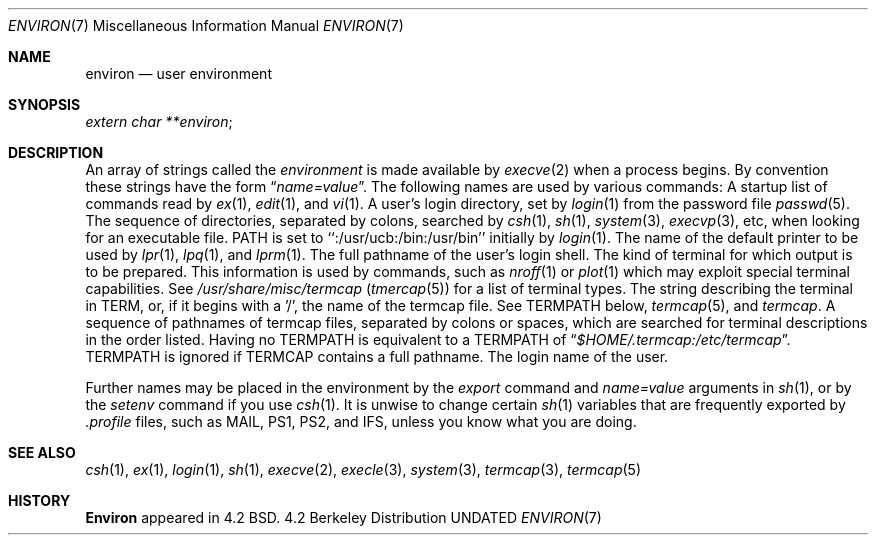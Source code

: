 .\" Copyright (c) 1983, 1990 The Regents of the University of California.
.\" All rights reserved.
.\"
.\" %sccs.include.redist.man%
.\"
.\"     @(#)environ.7	6.5 (Berkeley) 06/24/90
.\"
.Dd 
.Dt ENVIRON 7
.Os BSD 4.2
.Sh NAME
.Nm environ
.Nd user environment
.Sh SYNOPSIS
.Ar extern char **environ ;
.Sh DESCRIPTION
An array of strings called the
.Ar environment
is made available by
.Xr execve  2
when a process begins.  By convention these strings have the form
.Dq Ar name=value .
The following names are used by various commands:
.Tw Fl
.Tp Ev EXINIT
A startup list of commands read by
.Xr ex  1  ,
.Xr edit  1 ,
and
.Xr vi  1  .
.Tp Ev HOME
A user's login directory, set by
.Xr login  1
from the password file
.Xr passwd  5  .
.Tp Ev PATH
The sequence of directories, separated by colons, searched by
.Xr csh  1  ,
.Xr sh  1 ,
.Xr system  3  ,
.Xr execvp  3 ,
etc, when looking for an executable file.
PATH is set to ``:/usr/ucb:/bin:/usr/bin'' initially by
.Xr login  1  .
.Tp Ev PRINTER
The name of the default printer to be used by
.Xr lpr  1  ,
.Xr lpq  1 ,
and
.Xr lprm  1  .
.Tp Ev SHELL
The full pathname of the user's login shell.
.Tp Ev TERM
The kind of terminal for which output is to be prepared.
This information is used by commands, such as
.Xr nroff  1
or
.Xr plot 1
which may exploit special terminal capabilities.  See
.Pa /usr/share/misc/termcap
.Pq Xr tmercap 5
for a list of terminal types.
.Tp Ev TERMCAP
The string describing the terminal in TERM, or, if
it begins with a '/', the name of the termcap file.
See
.Ev TERMPATH
below,
.Xr termcap  5  ,
and
.Xr termcap  .
.Tp Ev TERMPATH
A sequence of pathnames of termcap files, separated by colons or spaces,
which are searched for terminal descriptions in the order listed.  Having
no
.Ev TERMPATH
is equivalent to a
.Ev TERMPATH
of
.Dq Pa $HOME/.termcap:/etc/termcap .
.Ev TERMPATH
is ignored if
.Ev TERMCAP
contains a full pathname.
.Tp Ev USER
The login name of the user.
.Tp
.Pp
Further names may be placed in the environment by the
.Xr export
command and
.Ar name=value
arguments in
.Xr sh  1  ,
or by the
.Xr setenv
command if you use
.Xr csh  1  .
It is unwise to change certain
.Xr sh  1
variables that are frequently exported by
.Pa .profile
files, such as
.Ev MAIL ,
.Ev PS1 ,
.Ev PS2 ,
and
.Ev IFS ,
unless you know what you are doing.
.Sh SEE ALSO
.Xr csh 1 ,
.Xr ex 1 ,
.Xr login 1 ,
.Xr sh 1 ,
.Xr execve 2 ,
.Xr execle 3 ,
.Xr system 3 ,
.Xr termcap 3 ,
.Xr termcap 5
.Sh HISTORY
.Nm Environ
appeared in 4.2 BSD.
